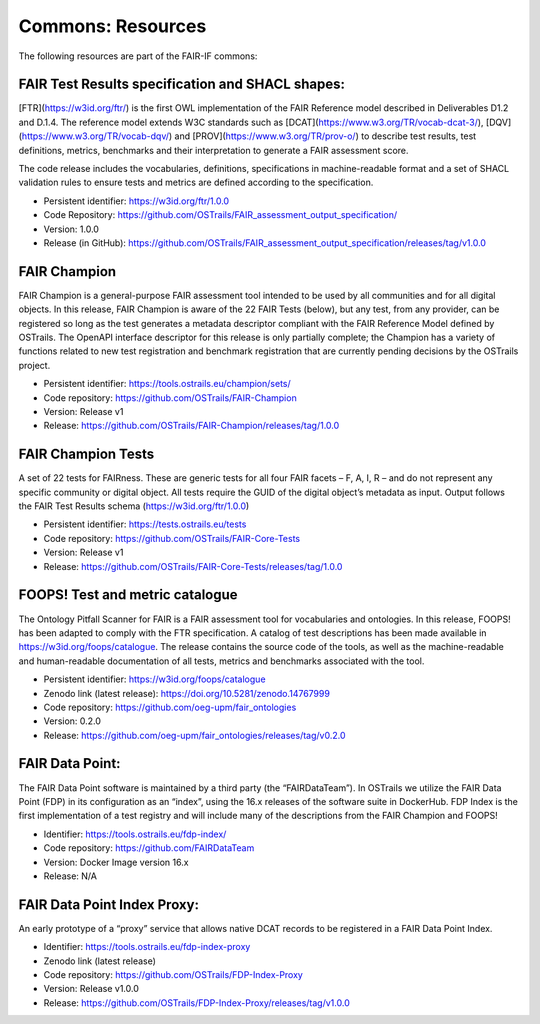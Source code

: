 Commons: Resources
==================

.. page-authors:: Daniel Garijo

The following resources are part of the FAIR-IF commons: 

FAIR Test Results specification and SHACL shapes:  
************************************************
[FTR](https://w3id.org/ftr/) is the first OWL implementation of the FAIR Reference model described in Deliverables D1.2 and D.1.4. The reference model extends W3C standards such as [DCAT](https://www.w3.org/TR/vocab-dcat-3/), [DQV](https://www.w3.org/TR/vocab-dqv/) and [PROV](https://www.w3.org/TR/prov-o/) to describe test results, test definitions, metrics, benchmarks and their interpretation to generate a FAIR assessment score. 

The code release includes the vocabularies, definitions, specifications in machine-readable format and a set of SHACL validation rules to ensure tests and metrics are defined according to the specification. 

- Persistent identifier: https://w3id.org/ftr/1.0.0 
- Code Repository: https://github.com/OSTrails/FAIR_assessment_output_specification/ 
- Version: 1.0.0 
- Release (in GitHub): https://github.com/OSTrails/FAIR_assessment_output_specification/releases/tag/v1.0.0 


FAIR Champion 
*************
FAIR Champion is a general-purpose FAIR assessment tool intended to be used by all communities and for all digital objects. In this release, FAIR Champion is aware of the 22 FAIR Tests (below), but any test, from any provider, can be registered so long as the test generates a metadata descriptor compliant with the FAIR Reference Model defined by OSTrails. The OpenAPI interface descriptor for this release is only partially complete; the Champion has a variety of functions related to new test registration and benchmark registration that are currently pending decisions by the OSTrails project. 

- Persistent identifier: https://tools.ostrails.eu/champion/sets/  
- Code repository: https://github.com/OSTrails/FAIR-Champion 
- Version: Release v1 
- Release: https://github.com/OSTrails/FAIR-Champion/releases/tag/1.0.0 


FAIR Champion Tests
******************* 
A set of 22 tests for FAIRness.  These are generic tests for all four FAIR facets – F, A, I, R – and do not represent any specific community or digital object. All tests require the GUID of the digital object’s metadata as input.  Output follows the FAIR Test Results schema (https://w3id.org/ftr/1.0.0) 

- Persistent identifier: https://tests.ostrails.eu/tests 
- Code repository:  https://github.com/OSTrails/FAIR-Core-Tests 
- Version: Release v1 
- Release:  https://github.com/OSTrails/FAIR-Core-Tests/releases/tag/1.0.0 
 

FOOPS! Test and metric catalogue
******************************** 
The Ontology Pitfall Scanner for FAIR is a FAIR assessment tool for vocabularies and ontologies. In this release, FOOPS! has been adapted to comply with the FTR specification. A catalog of test descriptions has been made available in https://w3id.org/foops/catalogue. The release contains the source code of the tools, as well as the machine-readable and human-readable documentation of all tests, metrics and benchmarks associated with the tool. 

- Persistent identifier: https://w3id.org/foops/catalogue 
- Zenodo link (latest release): https://doi.org/10.5281/zenodo.14767999  
- Code repository: https://github.com/oeg-upm/fair_ontologies 
- Version: 0.2.0 
- Release: https://github.com/oeg-upm/fair_ontologies/releases/tag/v0.2.0  


FAIR Data Point:
**************** 
The FAIR Data Point software is maintained by a third party (the “FAIRDataTeam”). In OSTrails we utilize the FAIR Data Point (FDP) in its configuration as an “index”, using the 16.x releases of the software suite in DockerHub.  FDP Index is the first implementation of a test registry and will include many of the descriptions from the FAIR Champion and FOOPS!  

- Identifier: https://tools.ostrails.eu/fdp-index/ 
- Code repository: https://github.com/FAIRDataTeam 
- Version: Docker Image version 16.x 
- Release: N/A 
     

FAIR Data Point Index Proxy:
**************************** 
An early prototype of a “proxy” service that allows native DCAT records to be registered in a FAIR Data Point Index.

- Identifier: https://tools.ostrails.eu/fdp-index-proxy 
- Zenodo link (latest release) 
- Code repository: https://github.com/OSTrails/FDP-Index-Proxy 
- Version:  Release v1.0.0 
- Release:  https://github.com/OSTrails/FDP-Index-Proxy/releases/tag/v1.0.0 

